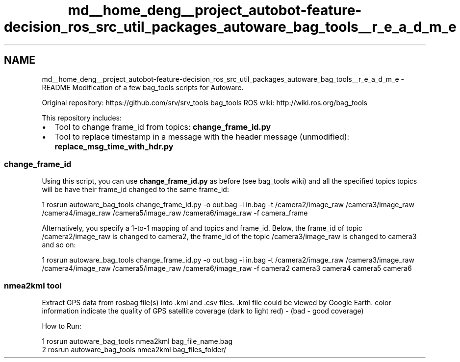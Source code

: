 .TH "md__home_deng__project_autobot-feature-decision_ros_src_util_packages_autoware_bag_tools__r_e_a_d_m_e" 3 "Fri May 22 2020" "Autoware_Doxygen" \" -*- nroff -*-
.ad l
.nh
.SH NAME
md__home_deng__project_autobot-feature-decision_ros_src_util_packages_autoware_bag_tools__r_e_a_d_m_e \- README 
Modification of a few bag_tools scripts for Autoware\&.
.PP
Original repository: https://github.com/srv/srv_tools bag_tools ROS wiki: http://wiki.ros.org/bag_tools
.PP
This repository includes:
.IP "\(bu" 2
Tool to change frame_id from topics: \fBchange_frame_id\&.py\fP
.IP "\(bu" 2
Tool to replace timestamp in a message with the header message (unmodified): \fBreplace_msg_time_with_hdr\&.py\fP
.PP
.PP
.SS "\fBchange_frame_id\fP"
.PP
Using this script, you can use \fBchange_frame_id\&.py\fP as before (see bag_tools wiki) and all the specified topics topics will be have their frame_id changed to the same frame_id: 
.PP
.nf
1 rosrun autoware_bag_tools change_frame_id\&.py -o out\&.bag -i in\&.bag -t /camera2/image_raw /camera3/image_raw /camera4/image_raw /camera5/image_raw /camera6/image_raw -f camera_frame

.fi
.PP
 Alternatively, you specify a 1-to-1 mapping of and topics and frame_id\&. Below, the frame_id of topic /camera2/image_raw is changed to camera2, the frame_id of the topic /camera3/image_raw is changed to camera3 and so on: 
.PP
.nf
1 rosrun autoware_bag_tools change_frame_id\&.py -o out\&.bag -i in\&.bag -t /camera2/image_raw /camera3/image_raw /camera4/image_raw /camera5/image_raw /camera6/image_raw -f camera2 camera3 camera4 camera5 camera6

.fi
.PP
.PP
.SS "nmea2kml tool"
.PP
Extract GPS data from rosbag file(s) into \&.kml and \&.csv files\&. \&.kml file could be viewed by Google Earth\&. color information indicate the quality of GPS satellite coverage (dark to light red) - (bad - good coverage)
.PP
How to Run:
.PP
.PP
.nf
1 rosrun autoware_bag_tools nmea2kml bag_file_name\&.bag
2 rosrun autoware_bag_tools nmea2kml bag_files_folder/
.fi
.PP
 
